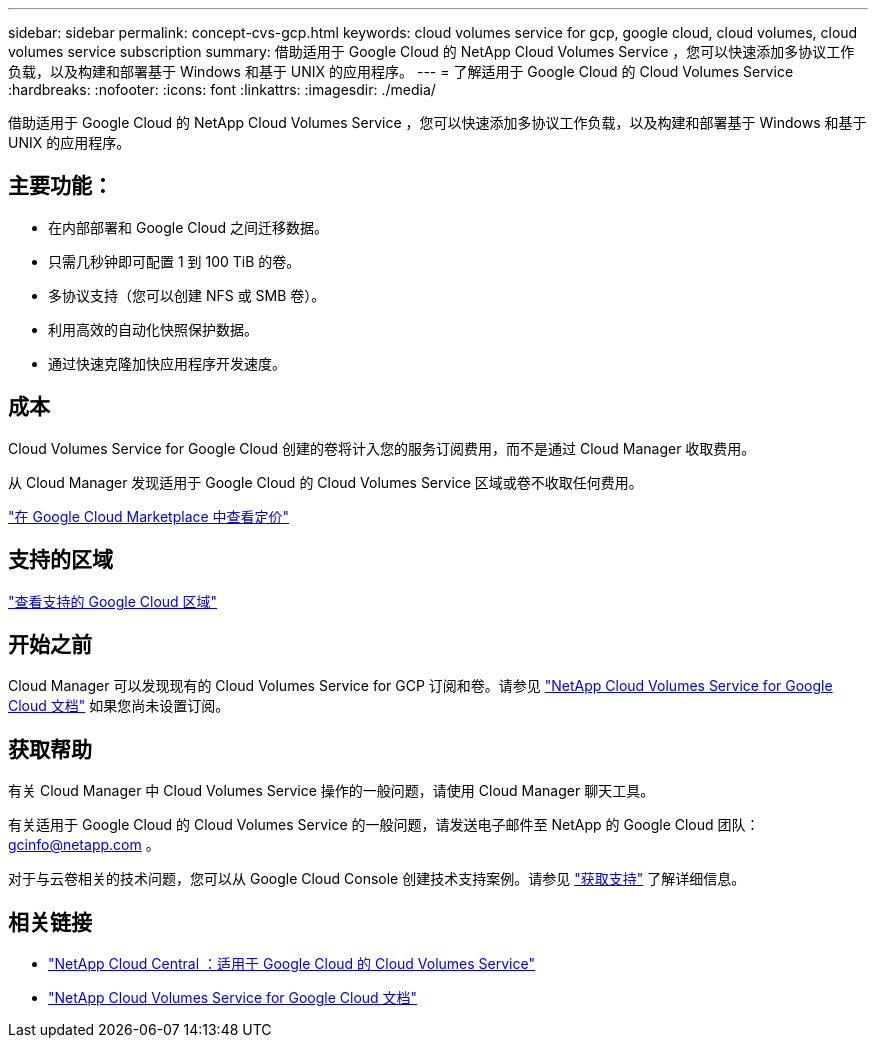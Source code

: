 ---
sidebar: sidebar 
permalink: concept-cvs-gcp.html 
keywords: cloud volumes service for gcp, google cloud, cloud volumes, cloud volumes service subscription 
summary: 借助适用于 Google Cloud 的 NetApp Cloud Volumes Service ，您可以快速添加多协议工作负载，以及构建和部署基于 Windows 和基于 UNIX 的应用程序。 
---
= 了解适用于 Google Cloud 的 Cloud Volumes Service
:hardbreaks:
:nofooter: 
:icons: font
:linkattrs: 
:imagesdir: ./media/


[role="lead"]
借助适用于 Google Cloud 的 NetApp Cloud Volumes Service ，您可以快速添加多协议工作负载，以及构建和部署基于 Windows 和基于 UNIX 的应用程序。



== 主要功能：

* 在内部部署和 Google Cloud 之间迁移数据。
* 只需几秒钟即可配置 1 到 100 TiB 的卷。
* 多协议支持（您可以创建 NFS 或 SMB 卷）。
* 利用高效的自动化快照保护数据。
* 通过快速克隆加快应用程序开发速度。




== 成本

Cloud Volumes Service for Google Cloud 创建的卷将计入您的服务订阅费用，而不是通过 Cloud Manager 收取费用。

从 Cloud Manager 发现适用于 Google Cloud 的 Cloud Volumes Service 区域或卷不收取任何费用。

link:https://console.cloud.google.com/marketplace/product/endpoints/cloudvolumesgcp-api.netapp.com?q=cloud%20volumes%20service["在 Google Cloud Marketplace 中查看定价"^]



== 支持的区域

link:https://cloud.google.com/solutions/partners/netapp-cloud-volumes/regional-availability["查看支持的 Google Cloud 区域"^]



== 开始之前

Cloud Manager 可以发现现有的 Cloud Volumes Service for GCP 订阅和卷。请参见 https://cloud.google.com/solutions/partners/netapp-cloud-volumes/["NetApp Cloud Volumes Service for Google Cloud 文档"^] 如果您尚未设置订阅。



== 获取帮助

有关 Cloud Manager 中 Cloud Volumes Service 操作的一般问题，请使用 Cloud Manager 聊天工具。

有关适用于 Google Cloud 的 Cloud Volumes Service 的一般问题，请发送电子邮件至 NetApp 的 Google Cloud 团队： gcinfo@netapp.com 。

对于与云卷相关的技术问题，您可以从 Google Cloud Console 创建技术支持案例。请参见 link:https://cloud.google.com/solutions/partners/netapp-cloud-volumes/support["获取支持"^] 了解详细信息。



== 相关链接

* https://cloud.netapp.com/cloud-volumes-service-for-gcp["NetApp Cloud Central ：适用于 Google Cloud 的 Cloud Volumes Service"^]
* https://cloud.google.com/solutions/partners/netapp-cloud-volumes/["NetApp Cloud Volumes Service for Google Cloud 文档"^]

